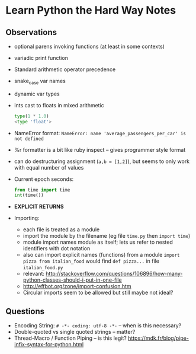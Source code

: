 * Learn Python the Hard Way Notes
** Observations
 * optional parens invoking functions (at least in some contexts)
 * variadic print function
 * Standard arithmetic operator precedence
 * snake_case var names
 * dynamic var types
 * ints cast to floats in mixed arithmetic
   #+BEGIN_SRC python
   type(1 * 1.0)
   <type 'float'>
   #+END_SRC
 * NameError format: =NameError: name 'average_passengers_per_car' is not defined=
 * %r formatter is a bit like ruby inspect -- gives programmer style format
 * can do destructuring assignment (=a,b = [1,2]=), but seems to only work with equal number of values
 * Current epoch seconds:
   #+BEGIN_SRC python
   from time import time
   int(time())
   #+END_SRC
 * *EXPLICIT RETURNS*
 * Importing:
    * each file is treated as a module
    * import the module by the filename (eg file =time.py= then =import time=)
    * module import names module as itself; lets us refer to nested identifiers with dot notation
    * also can import explicit names (functions) from a module =import pizza from italian_food= would find
      =def pizza...= in file =italian_food.py=
    * relevant: http://stackoverflow.com/questions/106896/how-many-python-classes-should-i-put-in-one-file
    * http://effbot.org/zone/import-confusion.htm
    * Circular imports seem to be allowed but still maybe not ideal?
  * =map=, =reduce=, etc are built-in functions rather than methods on lists
  * for or if blocks can have the body inlined on same line
  * classes are created with class keyword
  * class can accept an arg when defined -- seems to be superclass
  * method receiver is always passed as implicit first argument; have to accept this as an arg in methods for it to work
  * dicts are heterogeneous
  * Index a key with []; indexing missing key gives KeyError
  * also fetcha  key with =get=; =get= on missing key returns None
  * =get= takes default as in ruby
  * =dict.items()= to enumerate keys and values as tuples
  * make a dict from list of tuples with:

    #+BEGIN_SRC python
    dict([["k1", "v1"], ["k2", "v2"]])
    #+END_SRC
  * every file makes a module
  * modules are basically a dict that stores the functions under their names
  * top-level vars declared in a module are accessible this way as well
  * =def __init__(self,...)= is constructor
  * instance level properties stored internally in =__dict__= property of the object
  * =object= is default super class -- can make one with =object()=
  * testing with nose (=nosetests= executable)
  * install nose-watch plugin =pip install nose-watch=
  * then can use --with-watch flag for autorunner: =nosetests --with-watch=



** Questions
 * Encoding String: =# -*- coding: utf-8 -*-= -- when is this necessary?
 * Double-quoted vs single quoted strings -- matter?
 * Thread-Macro / Function Piping -- is this legit? https://mdk.fr/blog/pipe-infix-syntax-for-python.html
